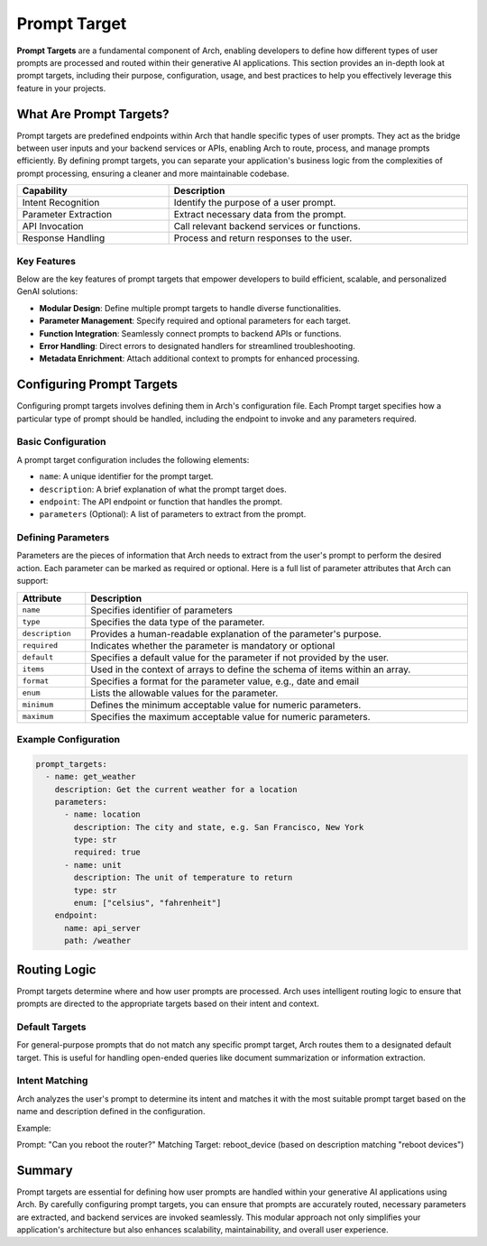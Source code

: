 Prompt Target
==============

**Prompt Targets** are a fundamental component of Arch, enabling developers to define how different types of user prompts are processed and routed within their generative AI applications. 
This section provides an in-depth look at prompt targets, including their purpose, configuration, usage, and best practices to help you effectively leverage this feature in your projects.

What Are Prompt Targets?
------------------------
Prompt targets are predefined endpoints within Arch that handle specific types of user prompts. 
They act as the bridge between user inputs and your backend services or APIs, enabling Arch to route, process, and manage prompts efficiently. 
By defining prompt targets, you can separate your application's business logic from the complexities of prompt processing, ensuring a cleaner and more maintainable codebase.


.. table::
    :width: 100%

    ====================    ============================================
    **Capability**          **Description**
    ====================    ============================================
    Intent Recognition      Identify the purpose of a user prompt.
    Parameter Extraction    Extract necessary data from the prompt.
    API Invocation          Call relevant backend services or functions.
    Response Handling       Process and return responses to the user.
    ====================    ============================================

Key Features
~~~~~~~~~~~~

Below are the key features of prompt targets that empower developers to build efficient, scalable, and personalized GenAI solutions:

- **Modular Design**: Define multiple prompt targets to handle diverse functionalities.
- **Parameter Management**: Specify required and optional parameters for each target.
- **Function Integration**: Seamlessly connect prompts to backend APIs or functions.
- **Error Handling**: Direct errors to designated handlers for streamlined troubleshooting.
- **Metadata Enrichment**: Attach additional context to prompts for enhanced processing.

Configuring Prompt Targets
--------------------------
Configuring prompt targets involves defining them in Arch's configuration file. 
Each Prompt target specifies how a particular type of prompt should be handled, including the endpoint to invoke and any parameters required.

Basic Configuration
~~~~~~~~~~~~~~~~~~~

A prompt target configuration includes the following elements:

.. vale Vale.Spelling = NO

- ``name``: A unique identifier for the prompt target.
- ``description``: A brief explanation of what the prompt target does.
- ``endpoint``: The API endpoint or function that handles the prompt.
- ``parameters`` (Optional): A list of parameters to extract from the prompt.

Defining Parameters
~~~~~~~~~~~~~~~~~~~
Parameters are the pieces of information that Arch needs to extract from the user's prompt to perform the desired action. 
Each parameter can be marked as required or optional. 
Here is a full list of parameter attributes that Arch can support:

.. table::
    :width: 100%

    ====================      ============================================================================
    **Attribute**             **Description**
    ====================      ============================================================================
    ``name``                  Specifies identifier of parameters
    ``type``                  Specifies the data type of the parameter.
    ``description``           Provides a human-readable explanation of the parameter's purpose.
    ``required``              Indicates whether the parameter is mandatory or optional
    ``default``               Specifies a default value for the parameter if not provided by the user.
    ``items``                 Used in the context of arrays to define the schema of items within an array.
    ``format``                Specifies a format for the parameter value, e.g., date and email
    ``enum``                  Lists the allowable values for the parameter.
    ``minimum``               Defines the minimum acceptable value for numeric parameters.
    ``maximum``               Specifies the maximum acceptable value for numeric parameters.
    ====================      ============================================================================

Example Configuration
~~~~~~~~~~~~~~~~~~~~~

.. code-block:: python

    prompt_targets:
      - name: get_weather
        description: Get the current weather for a location
        parameters:
          - name: location
            description: The city and state, e.g. San Francisco, New York
            type: str
            required: true
          - name: unit
            description: The unit of temperature to return
            type: str
            enum: ["celsius", "fahrenheit"]
        endpoint:
          name: api_server
          path: /weather


Routing Logic
-------------
Prompt targets determine where and how user prompts are processed. 
Arch uses intelligent routing logic to ensure that prompts are directed to the appropriate targets based on their intent and context.

Default Targets
~~~~~~~~~~~~~~~
For general-purpose prompts that do not match any specific prompt target, Arch routes them to a designated default target. 
This is useful for handling open-ended queries like document summarization or information extraction.

Intent Matching
~~~~~~~~~~~~~~~
Arch analyzes the user's prompt to determine its intent and matches it with the most suitable prompt target based on the name and description defined in the configuration.

Example:

Prompt: "Can you reboot the router?"
Matching Target: reboot_device (based on description matching "reboot devices")


Summary
--------
Prompt targets are essential for defining how user prompts are handled within your generative AI applications using Arch. 
By carefully configuring prompt targets, you can ensure that prompts are accurately routed, necessary parameters are extracted, and backend services are invoked seamlessly. 
This modular approach not only simplifies your application's architecture but also enhances scalability, maintainability, and overall user experience.